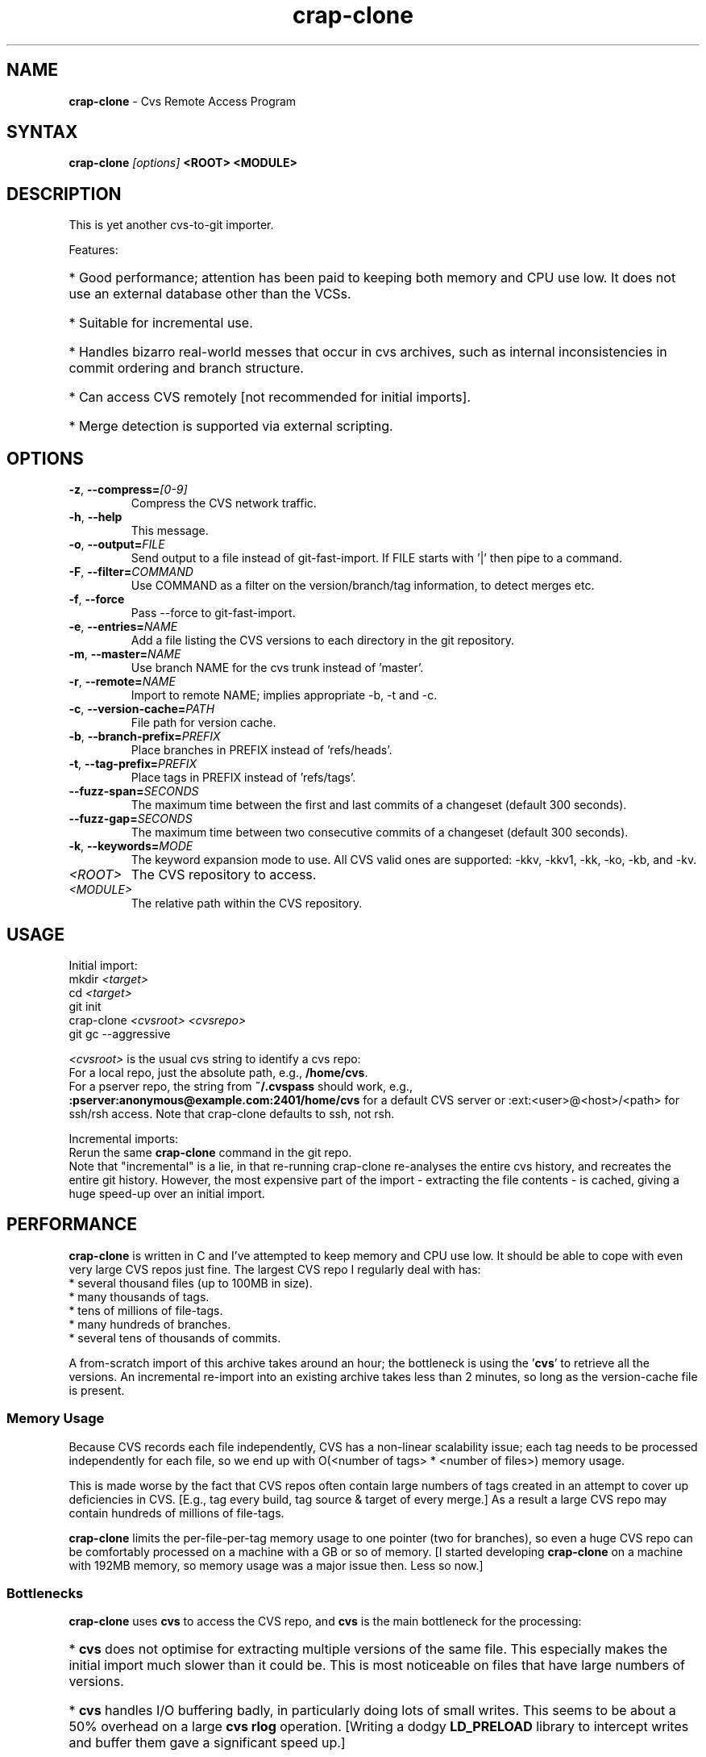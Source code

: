 .\" Man page composed by Matt Lewandowsky <matt@greenviolet.net> (lewellyn), based on README.txt.
.TH "crap-clone" "1" "April 5, 2014" "crap" "Open Source"
.SH "NAME"
.LP
\fBcrap\-clone\fR \- Cvs Remote Access Program
.SH "SYNTAX"
.LP
\fBcrap\-clone\fR \fI[options]\fR \fB<ROOT>\fR \fB<MODULE>\fR
.SH "DESCRIPTION"
.LP
This is yet another cvs\-to\-git importer.
.LP
Features:
.HP
* Good performance; attention has been paid to keeping both memory and CPU use low.  It does not use an external database other than the VCSs.
.HP
* Suitable for incremental use.
.HP
* Handles bizarro real\-world messes that occur in cvs archives, such as internal inconsistencies in commit ordering and branch structure.
.HP
* Can access CVS remotely [not recommended for initial imports].
.HP
* Merge detection is supported via external scripting.
.SH "OPTIONS"
.LP
.TP
\fB\-z\fR, \fB\-\-compress=\fI[0\-9]\fP\fR
Compress the CVS network traffic.
.TP
\fB\-h\fR, \fB\-\-help\fR
This message.
.TP
\fB\-o\fR, \fB\-\-output=\fIFILE\fP\fR
Send output to a file instead of git\-fast\-import. If FILE starts with '|' then pipe to a command.
.TP
\fB\-F\fR, \fB\-\-filter=\fICOMMAND\fP\fR
Use COMMAND as a filter on the version/branch/tag information, to detect merges etc.
.TP
\fB\-f\fR, \fB\-\-force\fR
Pass \-\-force to git\-fast\-import.
.TP
\fB\-e\fR, \fB\-\-entries=\fINAME\fP\fR
Add a file listing the CVS versions to each directory in the git repository.
.TP
\fB\-m\fR, \fB\-\-master=\fINAME\fP\fR
Use branch NAME for the cvs trunk instead of 'master'.
.TP
\fB\-r\fR, \fB\-\-remote=\fINAME\fP\fR
Import to remote NAME; implies appropriate \-b, \-t and \-c.
.TP
\fB\-c\fR, \fB\-\-version\-cache=\fIPATH\fP\fR
File path for version cache.
.TP
\fB\-b\fR, \fB\-\-branch\-prefix=\fIPREFIX\fP\fR
Place branches in PREFIX instead of 'refs/heads'.
.TP
\fB\-t\fR, \fB\-\-tag\-prefix=\fIPREFIX\fP\fR
Place tags in PREFIX instead of 'refs/tags'.
.TP
\fB\-\-fuzz\-span=\fISECONDS\fP\fR
The maximum time between the first and last commits of a changeset (default 300 seconds).
.TP
\fB\-\-fuzz\-gap=\fISECONDS\fP\fR
The maximum time between two consecutive commits of a changeset (default 300 seconds).
.TP
\fB\-k\fR, \fB\-\-keywords=\fIMODE\fP\fR
The keyword expansion mode to use. All CVS valid ones are supported:
-kkv, -kkv1, -kk, -ko, -kb, and -kv.
.TP
\fI<ROOT>\fP
The CVS repository to access.
.TP
\fI<MODULE>\fP
The relative path within the CVS repository.
.SH "USAGE"
.LP
Initial import:
.br
.nf
 mkdir \fI<target>\fR
 cd \fI<target>\fR
 git init
 crap\-clone \fI<cvsroot>\fR \fI<cvsrepo>\fR
 git gc \-\-aggressive
.fi

.LP
\fI<cvsroot>\fR is the usual cvs string to identify a cvs repo:
.br
 For a local repo, just the absolute path, e.g., \fB/home/cvs\fR.
.br
 For a pserver repo, the string from \fB~/.cvspass\fR should work, e.g., \fB:pserver:anonymous@example.com:2401/home/cvs\fR for a default CVS server or :ext:<user>@<host>/<path>\fR for ssh/rsh access.  Note that crap\-clone defaults to ssh, not rsh.

.LP
Incremental imports:
.br
Rerun the same \fBcrap\-clone\fR command in the git repo.
.br
Note that "incremental" is a lie, in that re\-running crap\-clone re\-analyses the
entire cvs history, and recreates the entire git history.  However, the most
expensive part of the import \- extracting the file contents \- is cached, giving
a huge speed\-up over an initial import.
.SH "PERFORMANCE"
.LP
\fBcrap\-clone\fR is written in C and I've attempted to keep memory and CPU use low.
It should be able to cope with even very large CVS repos just fine.  The largest
CVS repo I regularly deal with has:
.br
.nf
* several thousand files (up to 100MB in size).
* many thousands of tags.
* tens of millions of file\-tags.
* many hundreds of branches.
* several tens of thousands of commits.
.fi
.LP
A from\-scratch import of this archive takes around an hour; the bottleneck is
using the '\fBcvs\fR' to retrieve all the versions.  An incremental re\-import into an
existing archive takes less than 2 minutes, so long as the version\-cache file is
present.

.SS "Memory Usage"
.LP
Because CVS records each file independently, CVS has a non\-linear scalability
issue; each tag needs to be processed independently for each file, so we end up
with O(<number of tags> * <number of files>) memory usage.
.LP
This is made worse by the fact that CVS repos often contain large numbers of
tags created in an attempt to cover up deficiencies in CVS.  [E.g., tag every
build, tag source & target of every merge.]  As a result a large CVS repo may
contain hundreds of millions of file\-tags.
.LP
\fBcrap\-clone\fR limits the per\-file\-per\-tag memory usage to one pointer (two for
branches), so even a huge CVS repo can be comfortably processed on a machine
with a GB or so of memory.  [I started developing \fBcrap\-clone\fR on a machine with
192MB memory, so memory usage was a major issue then.  Less so now.]

.SS "Bottlenecks"
.LP
\fBcrap\-clone\fR uses \fBcvs\fR to access the CVS repo, and \fBcvs\fR
is the main bottleneck for the processing:
.HP
* \fBcvs\fR does not optimise for extracting multiple versions of the same file.  This especially makes the initial import much slower than it could be.  This is most noticeable on files that have large numbers of versions.
.HP
* \fBcvs\fR handles I/O buffering badly, in particularly doing lots of small writes. This seems to be about a 50% overhead on a large \fBcvs rlog\fR operation. [Writing a dodgy \fBLD_PRELOAD\fR library to intercept writes and buffer them gave a significant speed up.]
.HP
* We do not attempt to transfer file\-differences from cvs, resulting in much more data than necessary being transferred.  This is not a problem running locally, but is an issue for remote access.  [This is due to a bug in \fBcvs\fR when accessing multiple versions of the same file.  The sequence is:
.HP
  + Retrieve 1.1 of a small file.
.HP
  + Ask for diffs between 1.1 and 1.2.  CVS calculates the diffs, but if the diffs are larger than the file content, CVS sends the entire file.  But \fB*this is the bug*\fP leaves the diff file in the server\-side working directory.
.HP
  + Now ask for diffs between 1.2 and 1.3.  Because of the previous step, \fBcvs\fR thinks it has version 1.2 in the server\-side working directory [when it actually has a diff].  CVS ends up sending you nonsense.]
.SH "QUESTIONS & ANSWERS"
.TP
Why yet another cvs\-to\-git import?
I started writing this in 2008 when the options were \fBgit\-cvsimport\fR
[which does not handle the complex messes in the CVS repos I deal with] and
\fBgit2svn\fR followed by \fBgit\-svn\-clone\fR [bouncing through SVN takes
around 24 hours on some of the repos I deal with.]  If \fBgit2cvs\fR had
existed back then, I probably wouldn't have bothered with \fBcrap\-clone\fR.

.TP
I've just done an import.  Why is my git archive so big?
Run \fBgit gc \-\-aggressive\fR.  The pack\-files generated by \fBgit\-fast\-import\fR
are often not well compressed. [\fBgit\-fast\-import\fR could usefully provide a
re\-compress\-when\-closing\-the\-pack\-file option.]

.TP
What is the 'cached\-versions' file.
This is the list of git SHA1 identifiers for the CVS file versions, used to
re\-use existing versions when doing incremental imports.  It can be given a
different name using the \fB\-\-version-cache\fR option.

.TP
I use character set XXXX. How do I cope with that?
Like \fBgit\fR and \fBcvs\fR, \fBcrap\-clone\fR treats text as
byte\-sequences. This is transparent to all character sets, but has the
down\-side of leaving you guessing as to what character set is in use.
If you can do better than that, patches welcome.

.TP
Can I use CVS with a git working copy?  I use \fBgit cvsexportcommit\fR to
commit.  If you are going to regularly use crap-clone to pull from upstream CVS
into a working-copy, then using the \fB\-r\fR flag will the upstream branches
separate from your working-copy branches.

The \fB\-e\fR option to crap\-clone adds files to git containing lists of cvs
versions.  It should not be too difficult to write a script that creates CVS
subdirectories from those, if you wanted.

.TP
I did an incremental import and got an error from git\-fast\-import: \fBNot updating XXX (new tip YYY does not contain ZZZ)\fR
The reconstructed CVS history has changed for some reason; because we use
heuristics to reconstruct lots of information that CVS does not maintain
explicitly, this can happen occassionally.  Use the \fB\-\-force\fR option (which gets
passed through to \fBgit\-fast\-import\fR).

.TP
\fBcrap\-clone\fR [or \fBcvs\fR or \fBgit\-fast\-import\fR] core\-dumped / aborted / failed.
Please let me <suckfish@ihug.co.nz> know.  Preferably let me have access to your
CVS repo; in order of preference: \fBrsync\fR access or a tar\-ball; ssh or pserver
access to the server; the output of \fBcvs rlog\fR on the module.

.TP
Can I control the usernames / timezones used for the git commits?
Not at present.  Patches welcome.  (One approach would be to upgrade the commit
filter mechanism to do this.)

.TP
Can I import to remote refs rather than local?
Use the \fB\-\-remote\fR option, or for more detailed control, \fB\-\-branch\fR and \fB\-\-tag\fR.

.TP
What is this 'Fix\-up commit generated by crap\-clone'?
Sometimes crap needs to add a git commit that does not correspond to any commit
in the CVS repository, e.g., because a tag or branch could not be placed exactly
in the parent branch.  The commit comment has a summary of the changes in the
commit.

.TP
How does the commit filter work?
Some information about the commit history is piped to the filter program, and
then the filter may produce output editing the history, such as creating merge
commits.  It's a bit rough and ready; it works for the cvs archives I process
because merges are given source and target tags.  It really needs replacing with
something more flexible.

The lines input to the filter look like:

COMMIT <num> <branch>

  to identify a commit; <num> is a numeric sequence number; <branch> is the
  branch the commit is on.

(BRANCH|TAG) <num> <name>

  to identify a branch or tag.  <num> is an arbitrary sequence number.

The lines output from the filter look like:

MERGE <target> <source>

  add <source> as a parent commit to <target>, making <target> a merge commit.
  Both <source> and <target> are sequence numbers from the filter input.

DELETE TAG <num>

  remove a tag, <num> is the sequence number from the filter input.
.SH "REMOTE CVS ACCESS"
.LP
\fBcrap\-clone\fR can access a remote cvs server just fine.  However, note that
\fBcrap\-clone\fR currently downloads each file version completely, the network traffic
may be huge.  For an initial import over a wide\-area network, you are better
off \fBrsync\fR'ing the CVS repo to local disk and running everything locally.
.LP
Use the \fB\-\-compress\fR option to compress the network traffic.
.SH "EXAMPLES"
.LP
To clone a remote repository, use:
.br
\fBcrap\-clone \-z9 :pserver:anoncvs@cvs.example.com:/cvs reponame\fR
.LP
To clone a repository over SSH, use:
.br
\fBcrap\-clone \-z9 :ext:anoncvs@cvs.example.com:/cvs reponame\fR
.LP
In some cases, CVS modules may be used to "alias" repositories located elsewhere in the CVS tree. For these, you will get a message resembling: "\fBRCS file name '/path/to/some/directory/file,v' does not start with prefix '/path/directory'\fR". In these cases, you will have to manually update your commandline to reflect the real path:
.br
\fBcrap\-clone \-z9 :pserver:anoncvs@cvs.example.com:/path to/some/directory\fR
.SH "BUGS / CAVEATS"
.LP
The heuristic for placing late\-branching could be improved. [This is the case
where '\fBcvs tag \-b\fR' is used to add new files to an existing branch; we have to
guess which files are branched late and when they were branched.]
.LP
The implicit merge from a '\fBcvs import\fR' to the main branch is currently broken.
[I think the code is there, it's just not working.] Implicit merges to branches
other than 1.x are not supported at all.
.LP
The use of CVS the modules file to stich together different parts of the cvs
repo is not supported.
.LP
We just drop "zombie" versions \-\- where a ,v file is in the Attic but the last
version on the trunk is not marked as deleted.  This matches the CVS checkout
behaviour, but we could be smarter by keeping the last trunk version and then
faking a delete commit.
.LP
The current interface to the merge detection script is not very good.  It
doesn't give enough information, tell lies, and does not cope with the case
where a detected merge requires reordering of commits.
.SH "AUTHORS"
.LP
Ralph Loader <suckfish@ihug.co.nz>
.SH "LICENSE"
.LP
This program is free software: you can redistribute it and/or modify
it under the terms of the GNU General Public License as published by
the Free Software Foundation, either version 3 of the License, or
(at your option) any later version.
.LP
This program is distributed in the hope that it will be useful,
but WITHOUT ANY WARRANTY; without even the implied warranty of
MERCHANTABILITY or FITNESS FOR A PARTICULAR PURPOSE.  See the
GNU General Public License for more details.
.LP
You should have received a copy of the GNU General Public License
along with this program.  If not, see <http://www.gnu.org/licenses/>.
.SH "SEE ALSO"
.LP
\fBcvs(1)\fR \fBgit(1)\fR \fBgitcvs\-migration(7)\fR
